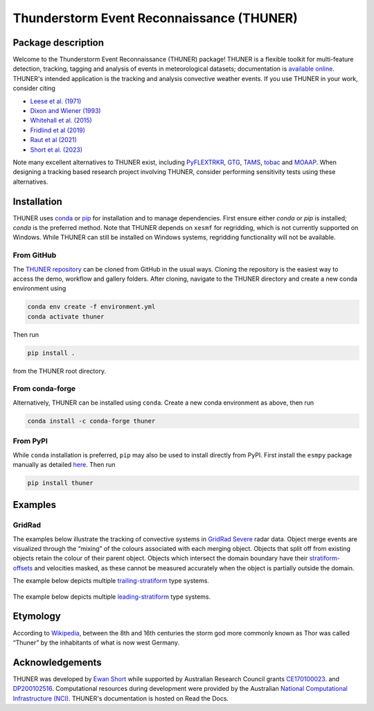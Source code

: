 Thunderstorm Event Reconnaissance (THUNER)
==========================================

.. figure:: https://raw.githubusercontent.com/THUNER-project/THUNER/refs/heads/main/gallery/mcs_gridrad_20100804.gif
   :alt: GridRad Demo

Package description
-------------------

Welcome to the Thunderstorm Event Reconnaissance (THUNER) package!
THUNER is a flexible toolkit for multi-feature detection, tracking,
tagging and analysis of events in meteorological datasets; documentation is 
`available online <https://thuner.readthedocs.io/en/latest/>`__.
THUNER's intended application is the tracking and analysis convective weather events. 
If you use THUNER in your work, consider citing 

- `Leese et al. (1971) <https://doi.org/10.1175/1520-0450\(1971\)010\<0118:AATFOC\>2.0.CO;2>`__
- `Dixon and Wiener (1993) <https://doi.org/10.1175/1520-0426\(1993\)010\<0785:TTITAA\>2.0.CO;2>`__
- `Whitehall et al. (2015) <https://doi.org/10.1007/s12145-014-0181-3>`__
- `Fridlind et al (2019) <https://doi.org/10.5194/amt-12-2979-2019>`__
- `Raut et al (2021) <https://doi.org/10.1175/JAMC-D-20-0119.1>`__
- `Short et al. (2023) <https://doi.org/10.1175/MWR-D-22-0146.1>`__

Note many excellent alternatives to THUNER exist, including 
`PyFLEXTRKR <https://github.com/FlexTRKR/PyFLEXTRKR>`__, 
`GTG <https://github.com/kwhitehall/grab-tag-graph>`__,
`TAMS <https://github.com/knubez/TAMS>`__,
`tobac <https://github.com/tobac-project/tobac>`__ and 
`MOAAP <https://github.com/AndreasPrein/MOAAP>`__. When designing a tracking based 
research project involving THUNER, consider performing sensitivity tests using these 
alternatives.

Installation
------------
THUNER uses `conda <https://www.anaconda.com/docs/getting-started/miniconda/install>`__ 
or `pip <https://pypi.org/project/pip/>`__ for installation and to manage dependencies. 
First ensure either `conda` or `pip` is installed; `conda` is the preferred method. Note 
that THUNER depends on ``xesmf`` for regridding, which is not currently supported on 
Windows. While THUNER can still be installed on Windows systems, regridding functionality 
will not be available.

From GitHub
~~~~~~~~~~~~
The `THUNER repository <https://github.com/THUNER-project/THUNER>`__ can be cloned from 
GitHub in the usual ways. Cloning the repository is the easiest way to access the demo, 
workflow and gallery folders. After cloning, navigate to the THUNER directory and create
a new conda environment using 

.. code-block:: console

   conda env create -f environment.yml
   conda activate thuner

Then run 

.. code-block:: console

   pip install . 

from the THUNER root directory.

From conda-forge
~~~~~~~~~~~~~~~~~~~~~~~
Alternatively, THUNER can be installed using ``conda``. Create a new conda environment
as above, then run

.. code-block:: console

   conda install -c conda-forge thuner

From PyPI
~~~~~~~~~~~~~~~~~~~~~~~
While ``conda`` installation is preferred, ``pip`` may also be used to install directly
from PyPI. First install the ``esmpy`` package manually as detailed
`here <https://xesmf.readthedocs.io/en/latest/installation.html#notes-about-esmpy>`__.
Then run

.. code-block:: console

   pip install thuner


Examples
--------

GridRad
~~~~~~~

The examples below illustrate the tracking of convective systems in
`GridRad Severe <https://gridrad.org/>`__ radar data. Object merge
events are visualized through the “mixing” of the colours associated
with each merging object. Objects that split off from existing objects
retain the colour of their parent object. Objects which intersect the
domain boundary have their
`stratiform-offsets <https://doi.org/10.1175/MWR-D-22-0146.1>`__ and
velocities masked, as these cannot be measured accurately when the
object is partially outside the domain.

The example below depicts multiple
`trailing-stratiform <https://doi.org/10.1175/1520-0493(2001)129%3C3413:OMOMMC%3E2.0.CO;2>`__
type systems.

.. figure:: https://raw.githubusercontent.com/THUNER-project/THUNER/refs/heads/main/gallery/mcs_gridrad_20100804.gif
   :alt: GridRad Demo


The example below depicts multiple
`leading-stratiform <https://doi.org/10.1175/1520-0493(2001)129%3C3413:OMOMMC%3E2.0.CO;2>`__
type systems.

.. figure:: https://raw.githubusercontent.com/THUNER-project/THUNER/refs/heads/main/gallery/mcs_gridrad_20100120.gif
   :alt: GridRad Demo


Etymology
---------

According to `Wikipedia <https://en.wikipedia.org/wiki/Thor>`__, between
the 8th and 16th centuries the storm god more commonly known as Thor was
called “Thuner” by the inhabitants of what is now west Germany.


Acknowledgements
------------------

THUNER was developed by 
`Ewan Short <https://orcid.org/0000-0003-2821-8151>`__ while supported by 
Australian Research Council grants 
`CE170100023 <https://dataportal.arc.gov.au/NCGP/Web/Grant/Grant/CE170100023>`__.
and `DP200102516 <https://dataportal.arc.gov.au/NCGP/Web/Grant/Grant/DP200102516>`__. 
Computational resources during development were provided by the Australian
`National Computational Infrastructure (NCI) <https://nci.org.au/>`__.
THUNER's documentation is hosted on Read the Docs.
